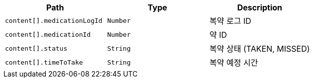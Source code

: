 |===
|Path|Type|Description

|`+content[].medicationLogId+`
|`+Number+`
|복약 로그 ID

|`+content[].medicationId+`
|`+Number+`
|약 ID

|`+content[].status+`
|`+String+`
|복약 상태 (TAKEN, MISSED)

|`+content[].timeToTake+`
|`+String+`
|복약 예정 시간

|===